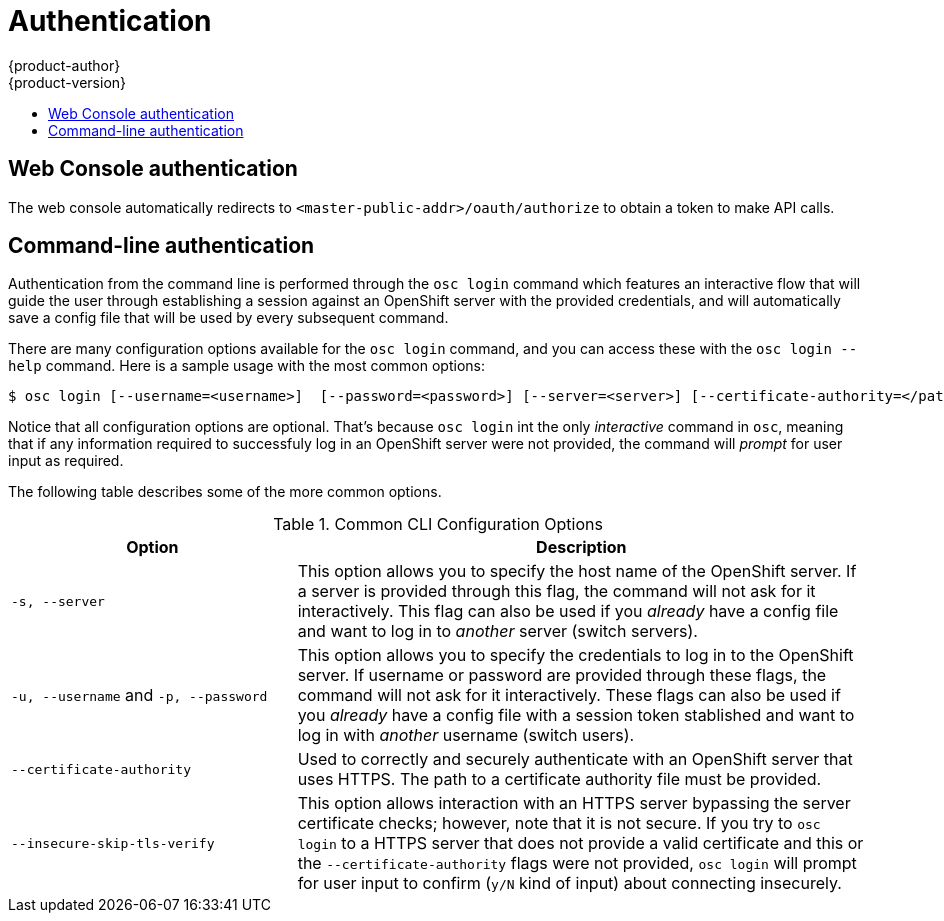 = Authentication
{product-author}
{product-version}
:data-uri:
:icons:
:experimental:
:toc: macro
:toc-title:

toc::[]

== Web Console authentication

The web console automatically redirects to `<master-public-addr>/oauth/authorize` to obtain a token to make API calls.

== Command-line authentication

Authentication from the command line is performed through the `osc login` command which features an interactive flow that will guide the user through establishing a session against an OpenShift server with the provided credentials, and will automatically save a config file that will be used by every subsequent command. 

There are many configuration options available for the `osc login` command, and you can access these with the `osc login --help` command. Here is a sample usage with the most common options:

----
$ osc login [--username=<username>]  [--password=<password>] [--server=<server>] [--certificate-authority=</path/to/file.crt>|--insecure-skip-tls-verify]
----

Notice that all configuration options are optional. That's because `osc login` int the only _interactive_ command in `osc`, meaning that if any information required to successfuly log in an OpenShift server were not provided, the command will _prompt_ for user input as required.

The following table describes some of the more common options.

.Common CLI Configuration Options
[cols="4,8",options="header"]
|===

|Option |Description

.^|`-s, --server`
|This option allows you to specify the host name of the OpenShift server. If a server is provided through this flag, the command will not ask for it interactively. This flag can also be used if you _already_ have a config file and want to log in to _another_ server (switch servers).

.^|`-u, --username` and `-p, --password`
|This option allows you to specify the credentials to log in to the OpenShift server. If username or password are provided through these flags, the command will not ask for it interactively. These flags can also be used if you _already_ have a config file with a session token stablished and want to log in with _another_ username (switch users).

.^|`--certificate-authority`
|Used to correctly and securely authenticate with an OpenShift server that uses HTTPS. The path to a certificate authority file must be provided. 

.^|`--insecure-skip-tls-verify`
|This option allows interaction with an HTTPS server bypassing the server certificate checks; however, note that it is not secure. If you try to `osc login` to a HTTPS server that does not provide a valid certificate and this or the `--certificate-authority` flags were not provided, `osc login` will prompt for user input to confirm (`y/N` kind of input) about connecting insecurely.
|===
